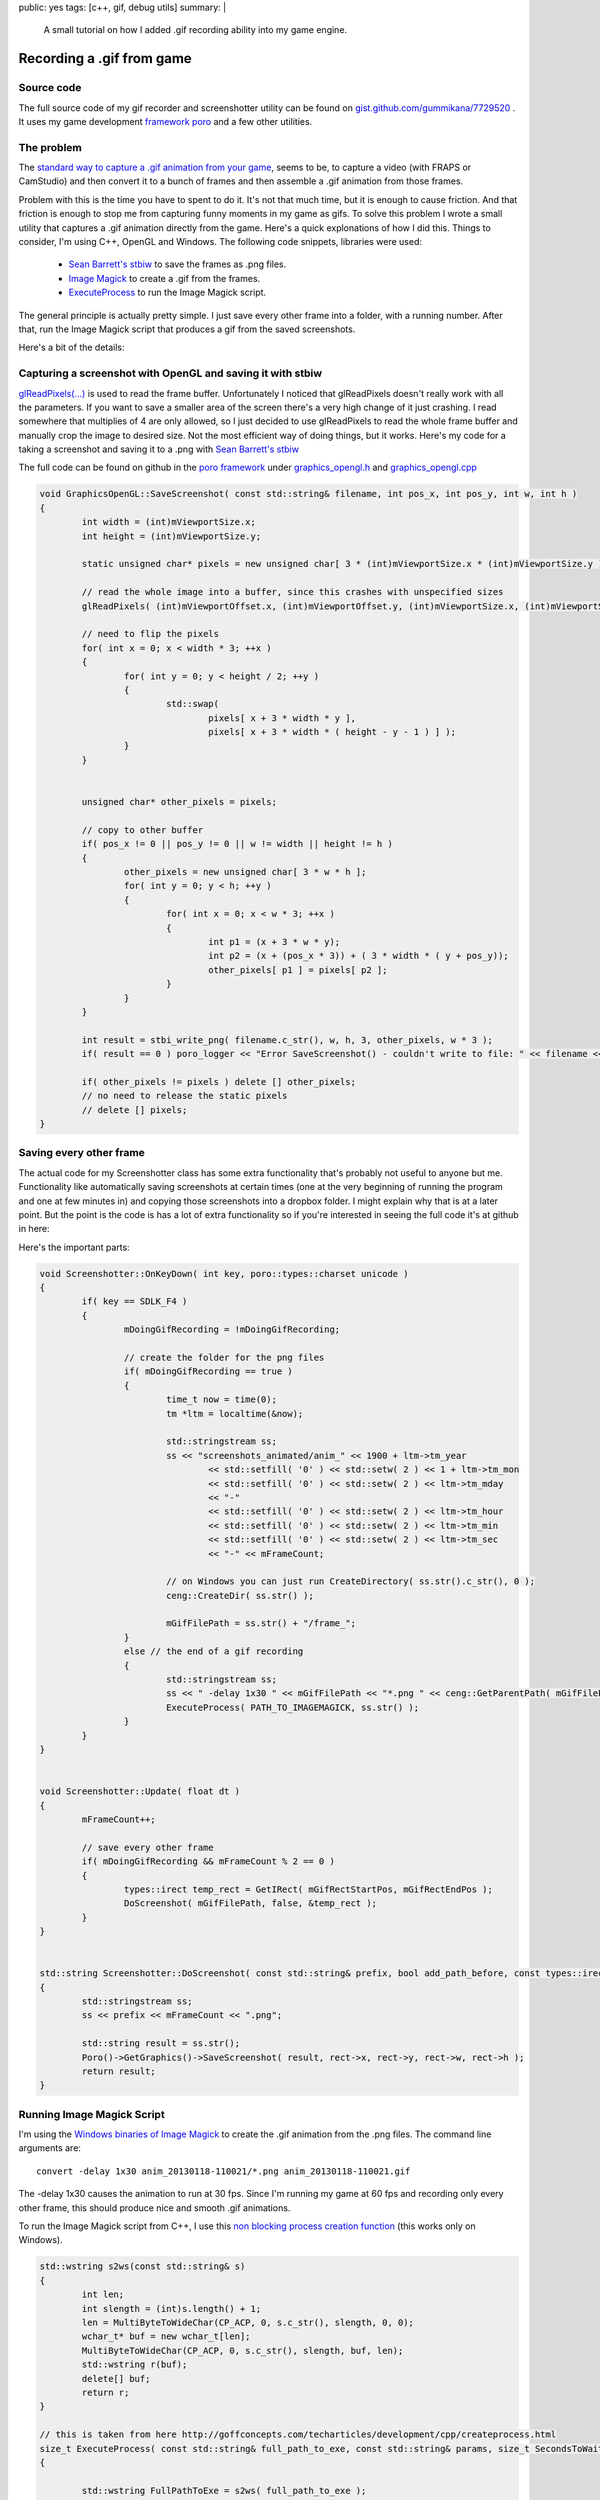 public: yes
tags: [c++, gif, debug utils]
summary: |
  A small tutorial on how I added .gif recording ability into my game engine.
  
Recording a .gif from game
==========================

Source code
-----------

The full source code of my gif recorder and screenshotter utility can be found on `gist.github.com/gummikana/7729520 <https://gist.github.com/gummikana/7729520>`_ . 
It uses my game development `framework poro  <https://github.com/gummikana/poro/>`_ and a few other utilities. 


The problem
-----------

The `standard way to capture a .gif animation from your game <http://polycube.blogspot.fi/2008/06/animated-gif-creation.html>`_, 
seems to be, to capture a video (with FRAPS or CamStudio) and then convert it to a bunch of 
frames and then assemble a .gif animation from those frames. 

Problem with this is the time you have to spent to do it. It's not that much time, but it is enough to 
cause friction. And that friction is enough to stop me from capturing funny moments in my game as gifs. 
To solve this problem I wrote a small utility that captures a .gif animation directly from
the game. Here's a quick explonations of how I did this. Things to consider, I'm 
using C++, OpenGL and Windows. The following code snippets, libraries were used:

  - `Sean Barrett's stbiw <http://nothings.org/stb/stb_image_write.h>`_ to save the frames as .png files.
  - `Image Magick <http://www.imagemagick.org/script/index.php>`_ to create a .gif from the frames.
  - `ExecuteProcess <http://goffconcepts.com/techarticles/development/cpp/createprocess.html>`_ to run the Image Magick script.


The general principle is actually pretty simple. I just save every other frame into 
a folder, with a running number. After that, run the Image Magick script that 
produces a gif from the saved screenshots. 

Here's a bit of the details:


Capturing a screenshot with OpenGL and saving it with stbiw
-----------------------------------------------------------

`glReadPixels(...) <http://www.opengl.org/sdk/docs/man/xhtml/glReadPixels.xml>`_ is 
used to read the frame buffer. Unfortunately I noticed that glReadPixels doesn't
really work with all the parameters. If you want to save a smaller area of the 
screen there's a very high change of it just crashing. I read somewhere that
multiplies of 4 are only allowed, so I just decided to use glReadPixels to read
the whole frame buffer and manually crop the image to desired size. Not the most
efficient way of doing things, but it works. Here's my code for a taking a 
screenshot and saving it to a .png with `Sean Barrett's stbiw 
<http://nothings.org/stb/stb_image_write.h>`_

The full code can be found on github in the `poro framework <https://github.com/gummikana/poro/>`_ under 
`graphics_opengl.h <https://github.com/gummikana/poro/blob/master/source/poro/desktop/graphics_opengl.h>`_ and
`graphics_opengl.cpp <https://github.com/gummikana/poro/blob/master/source/poro/desktop/graphics_opengl.cpp>`_ 


.. code-block:: c

   
	void GraphicsOpenGL::SaveScreenshot( const std::string& filename, int pos_x, int pos_y, int w, int h )
	{
		int width = (int)mViewportSize.x;
		int height = (int)mViewportSize.y;

		static unsigned char* pixels = new unsigned char[ 3 * (int)mViewportSize.x * (int)mViewportSize.y ];

		// read the whole image into a buffer, since this crashes with unspecified sizes
		glReadPixels( (int)mViewportOffset.x, (int)mViewportOffset.y, (int)mViewportSize.x, (int)mViewportSize.y, GL_RGB, GL_UNSIGNED_BYTE, pixels);

		// need to flip the pixels
		for( int x = 0; x < width * 3; ++x ) 
		{
			for( int y = 0; y < height / 2; ++y ) 
			{
				std::swap( 
					pixels[ x + 3 * width * y ], 
					pixels[ x + 3 * width * ( height - y - 1 ) ] );
			}
		}
		

		unsigned char* other_pixels = pixels;

		// copy to other buffer
		if( pos_x != 0 || pos_y != 0 || w != width || height != h ) 
		{
			other_pixels = new unsigned char[ 3 * w * h ];	
			for( int y = 0; y < h; ++y )
			{
				for( int x = 0; x < w * 3; ++x )
				{
					int p1 = (x + 3 * w * y);
					int p2 = (x + (pos_x * 3)) + ( 3 * width * ( y + pos_y));
					other_pixels[ p1 ] = pixels[ p2 ];
				}
			}
		}

		int result = stbi_write_png( filename.c_str(), w, h, 3, other_pixels, w * 3 );
		if( result == 0 ) poro_logger << "Error SaveScreenshot() - couldn't write to file: " << filename << std::endl;

		if( other_pixels != pixels ) delete [] other_pixels;
		// no need to release the static pixels
		// delete [] pixels;	
	}
  


Saving every other frame
------------------------

The actual code for my Screenshotter class has some extra functionality that's 
probably not useful to anyone but me. Functionality like automatically saving
screenshots at certain times (one at the very beginning of running the program
and one at few minutes in) and copying those screenshots into a dropbox folder.
I might explain why that is at a later point. But the point is the code is
has a lot of extra functionality so if you're interested in seeing the full code
it's at github in here:

Here's the important parts:

.. code-block:: c

	void Screenshotter::OnKeyDown( int key, poro::types::charset unicode )
	{
		if( key == SDLK_F4 ) 
		{
			mDoingGifRecording = !mDoingGifRecording;
			
			// create the folder for the png files
			if( mDoingGifRecording == true ) 
			{
				time_t now = time(0);
				tm *ltm = localtime(&now);

				std::stringstream ss;
				ss << "screenshots_animated/anim_" << 1900 + ltm->tm_year 
					<< std::setfill( '0' ) << std::setw( 2 ) << 1 + ltm->tm_mon
					<< std::setfill( '0' ) << std::setw( 2 ) << ltm->tm_mday 
					<< "-" 
					<< std::setfill( '0' ) << std::setw( 2 ) << ltm->tm_hour
					<< std::setfill( '0' ) << std::setw( 2 ) << ltm->tm_min
					<< std::setfill( '0' ) << std::setw( 2 ) << ltm->tm_sec
					<< "-" << mFrameCount;

				// on Windows you can just run CreateDirectory( ss.str().c_str(), 0 );
				ceng::CreateDir( ss.str() );

				mGifFilePath = ss.str() + "/frame_";
			}
			else // the end of a gif recording
			{
				std::stringstream ss;
				ss << " -delay 1x30 " << mGifFilePath << "*.png " << ceng::GetParentPath( mGifFilePath ) << ".gif";
				ExecuteProcess( PATH_TO_IMAGEMAGICK, ss.str() );
			}
		}
	}


	void Screenshotter::Update( float dt )
	{
		mFrameCount++;

		// save every other frame
		if( mDoingGifRecording && mFrameCount % 2 == 0 ) 
		{
			types::irect temp_rect = GetIRect( mGifRectStartPos, mGifRectEndPos );
			DoScreenshot( mGifFilePath, false, &temp_rect );
		}
	}


	std::string Screenshotter::DoScreenshot( const std::string& prefix, bool add_path_before, const types::irect* rect  )
	{
		std::stringstream ss;
		ss << prefix << mFrameCount << ".png";

		std::string result = ss.str();
		Poro()->GetGraphics()->SaveScreenshot( result, rect->x, rect->y, rect->w, rect->h );
		return result;
	}


Running Image Magick Script
---------------------------

I'm using the `Windows binaries of Image Magick <http://www.imagemagick.org/script/binary-releases.php#windows>`_ 
to create the .gif animation from the .png files. The command line arguments are:

::

	convert -delay 1x30 anim_20130118-110021/*.png anim_20130118-110021.gif

The -delay 1x30  causes the animation to run at 30 fps. Since I'm running my game at 60 fps and recording only 
every other frame, this should produce nice and smooth .gif animations. 


To run the Image Magick script from C++, I use this 
`non blocking process creation function <http://goffconcepts.com/techarticles/development/cpp/createprocess.html>`_ 
(this works only on Windows). 

.. code-block:: c

	std::wstring s2ws(const std::string& s)
	{
		int len;
		int slength = (int)s.length() + 1;
		len = MultiByteToWideChar(CP_ACP, 0, s.c_str(), slength, 0, 0); 
		wchar_t* buf = new wchar_t[len];
		MultiByteToWideChar(CP_ACP, 0, s.c_str(), slength, buf, len);
		std::wstring r(buf);
		delete[] buf;
		return r;
	}

	// this is taken from here http://goffconcepts.com/techarticles/development/cpp/createprocess.html
	size_t ExecuteProcess( const std::string& full_path_to_exe, const std::string& params, size_t SecondsToWait = 500 ) 
	{ 

		std::wstring FullPathToExe = s2ws( full_path_to_exe );
		std::wstring Parameters = s2ws( params );

		size_t iMyCounter = 0, iReturnVal = 0, iPos = 0; 
		DWORD dwExitCode = 0; 
		std::wstring sTempStr = L""; 

		/* - NOTE - You should check here to see if the exe even exists */ 

		/* Add a space to the beginning of the Parameters */ 
		if (Parameters.size() != 0) 
		{ 
			if (Parameters[0] != L' ') 
			{ 
				Parameters.insert(0,L" "); 
			} 
		} 

		/* The first parameter needs to be the exe itself */ 
		sTempStr = FullPathToExe; 
		iPos = sTempStr.find_last_of(L"\\"); 
		sTempStr.erase(0, iPos +1); 
		Parameters = sTempStr.append(Parameters); 

		 /* CreateProcessW can modify Parameters thus we allocate needed memory */ 
		static wchar_t pwszParam[ 1024 ];
		// wchar_t * pwszParam = new wchar_t[Parameters.size() + 1]; 
		if (Parameters.size() > 1024 ) 
		{ 
			return 1; 
		} 
		const wchar_t* pchrTemp = Parameters.c_str(); 
		wcscpy_s(pwszParam, Parameters.size() + 1, pchrTemp); 

		/* CreateProcess API initialization */ 
		STARTUPINFOW siStartupInfo; 
		PROCESS_INFORMATION piProcessInfo; 
		memset(&siStartupInfo, 0, sizeof(siStartupInfo)); 
		memset(&piProcessInfo, 0, sizeof(piProcessInfo)); 
		siStartupInfo.cb = sizeof(siStartupInfo); 
		siStartupInfo.wShowWindow = 0;
		siStartupInfo.dwFlags = STARTF_FORCEOFFFEEDBACK;

		if(!CreateProcessW(const_cast<LPCWSTR>(FullPathToExe.c_str()), 
								pwszParam, 0, 0, false, 
								CREATE_DEFAULT_ERROR_MODE, 0, 0, 
								&siStartupInfo, &piProcessInfo ) ) 
		{ 
			 /* Watch the process. */ 
			/*
			dwExitCode = WaitForSingleObject(piProcessInfo.hProcess, (SecondsToWait * 1000)); 
		} 
		else 
		{ */
			/* CreateProcess failed */ 
			iReturnVal = GetLastError(); 
		} 

		/* Free memory */ 
		// delete[]pwszParam; 
		// pwszParam = 0; 

		/* Release handles */ 
		// CloseHandle(piProcessInfo.hProcess); 
		// CloseHandle(piProcessInfo.hThread); 

		return iReturnVal; 
	} 



Some extra functionality
------------------------

I also found that parsing a gif animation with full screen resolution isn't the 
brightest idea. First of all Image Magick crashes if it runs out of memory and
.gif animation produced with this technique would take too much bandwidth to be
useful. 

So my solution to this was to allow the user to specifiy an area of the screen 
that's captured. This is done by holding down the F3 key and drawing an area
with the mouse. I'm pretty sure any capable programmer can write this 
functionality in 15 minutes. The other solution to this problem would be to
scale down the images saved. This could also be done with Image Magick or by 
code when the screenshots are being saved. I leave these problems to you to 
solve :) For my current project I only need to capture small areas of the 
screen, so resizing wouldn't be of much use.


Optimizing the gif animation
----------------------------

Just a quick note to let you know `gifsicle <http://www.lcdf.org/gifsicle/>`_ is a very good tool 
to optimize the filesize of the gif animation. 

Here's the optimization command that I use.

::
	gifsicle -O2 --colors 128 input_anim.gif > output_anim.gif

This works well for the game I'm working on, but your mileage may vary. I just tested it for a 
gif animation I had done and the compression rate was about 2.92. The gif 
animation went down from 2 315 kB to 791 kB without any noticeable quality loss.

